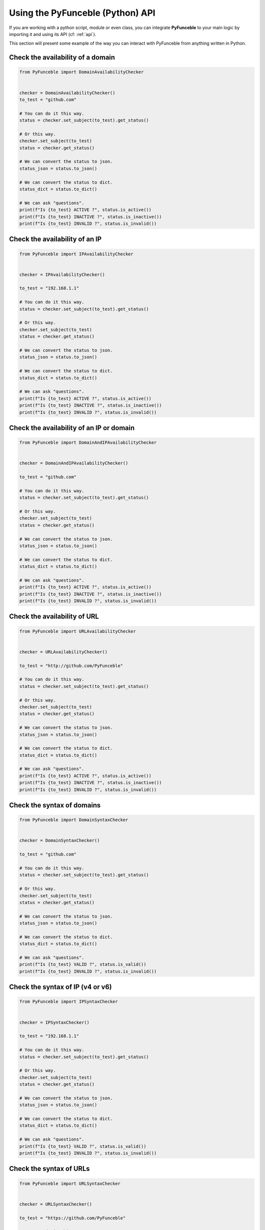 Using the PyFunceble (Python) API
---------------------------------

If you are working with a python script, module or even class,
you can integrate **PyFunceble** to your main logic by importing
it and using its API (cf: :ref:`api`).

This section will present some example of the way you can interact
with PyFunceble from anything written in Python.


Check the availability of a domain
^^^^^^^^^^^^^^^^^^^^^^^^^^^^^^^^^^

.. code-block:: python3

    from PyFunceble import DomainAvailabilityChecker


    checker = DomainAvailabilityChecker()
    to_test = "github.com"

    # You can do it this way.
    status = checker.set_subject(to_test).get_status()

    # Or this way.
    checker.set_subject(to_test)
    status = checker.get_status()

    # We can convert the status to json.
    status_json = status.to_json()

    # We can convert the status to dict.
    status_dict = status.to_dict()

    # We can ask "questions".
    print(f"Is {to_test} ACTIVE ?", status.is_active())
    print(f"Is {to_test} INACTIVE ?", status.is_inactive())
    print(f"Is {to_test} INVALID ?", status.is_invalid())


Check the availability of an IP
^^^^^^^^^^^^^^^^^^^^^^^^^^^^^^^

.. code-block:: python3

    from PyFunceble import IPAvailabilityChecker


    checker = IPAvailabilityChecker()

    to_test = "192.168.1.1"

    # You can do it this way.
    status = checker.set_subject(to_test).get_status()

    # Or this way.
    checker.set_subject(to_test)
    status = checker.get_status()

    # We can convert the status to json.
    status_json = status.to_json()

    # We can convert the status to dict.
    status_dict = status.to_dict()

    # We can ask "questions".
    print(f"Is {to_test} ACTIVE ?", status.is_active())
    print(f"Is {to_test} INACTIVE ?", status.is_inactive())
    print(f"Is {to_test} INVALID ?", status.is_invalid())


Check the availability of an IP or domain
^^^^^^^^^^^^^^^^^^^^^^^^^^^^^^^^^^^^^^^^^

.. code-block:: python3

    from PyFunceble import DomainAndIPAvailabilityChecker


    checker = DomainAndIPAvailabilityChecker()

    to_test = "github.com"

    # You can do it this way.
    status = checker.set_subject(to_test).get_status()

    # Or this way.
    checker.set_subject(to_test)
    status = checker.get_status()

    # We can convert the status to json.
    status_json = status.to_json()

    # We can convert the status to dict.
    status_dict = status.to_dict()

    # We can ask "questions".
    print(f"Is {to_test} ACTIVE ?", status.is_active())
    print(f"Is {to_test} INACTIVE ?", status.is_inactive())
    print(f"Is {to_test} INVALID ?", status.is_invalid())


Check the availability of URL
^^^^^^^^^^^^^^^^^^^^^^^^^^^^^

.. code-block:: python3

    from PyFunceble import URLAvailabilityChecker


    checker = URLAvailabilityChecker()

    to_test = "http://github.com/PyFunceble"

    # You can do it this way.
    status = checker.set_subject(to_test).get_status()

    # Or this way.
    checker.set_subject(to_test)
    status = checker.get_status()

    # We can convert the status to json.
    status_json = status.to_json()

    # We can convert the status to dict.
    status_dict = status.to_dict()

    # We can ask "questions".
    print(f"Is {to_test} ACTIVE ?", status.is_active())
    print(f"Is {to_test} INACTIVE ?", status.is_inactive())
    print(f"Is {to_test} INVALID ?", status.is_invalid())


Check the syntax of domains
^^^^^^^^^^^^^^^^^^^^^^^^^^^

.. code-block:: python3

    from PyFunceble import DomainSyntaxChecker


    checker = DomainSyntaxChecker()

    to_test = "github.com"

    # You can do it this way.
    status = checker.set_subject(to_test).get_status()

    # Or this way.
    checker.set_subject(to_test)
    status = checker.get_status()

    # We can convert the status to json.
    status_json = status.to_json()

    # We can convert the status to dict.
    status_dict = status.to_dict()

    # We can ask "questions".
    print(f"Is {to_test} VALID ?", status.is_valid())
    print(f"Is {to_test} INVALID ?", status.is_invalid())



Check the syntax of IP (v4 or v6)
^^^^^^^^^^^^^^^^^^^^^^^^^^^^^^^^^

.. code-block:: python3

    from PyFunceble import IPSyntaxChecker


    checker = IPSyntaxChecker()

    to_test = "192.168.1.1"

    # You can do it this way.
    status = checker.set_subject(to_test).get_status()

    # Or this way.
    checker.set_subject(to_test)
    status = checker.get_status()

    # We can convert the status to json.
    status_json = status.to_json()

    # We can convert the status to dict.
    status_dict = status.to_dict()

    # We can ask "questions".
    print(f"Is {to_test} VALID ?", status.is_valid())
    print(f"Is {to_test} INVALID ?", status.is_invalid())


Check the syntax of URLs
^^^^^^^^^^^^^^^^^^^^^^^^

.. code-block:: python3

    from PyFunceble import URLSyntaxChecker


    checker = URLSyntaxChecker()

    to_test = "https://github.com/PyFunceble"

    # You can do it this way.
    status = checker.set_subject(to_test).get_status()

    # Or this way.
    checker.set_subject(to_test)
    status = checker.get_status()

    # We can convert the status to json.
    status_json = status.to_json()

    # We can convert the status to dict.
    status_dict = status.to_dict()

    # We can ask "questions".
    print(f"Is {to_test} VALID ?", status.is_valid())
    print(f"Is {to_test} INVALID ?", status.is_invalid())




.. _`our examples repository`: https://github.com/PyFunceble/examples
